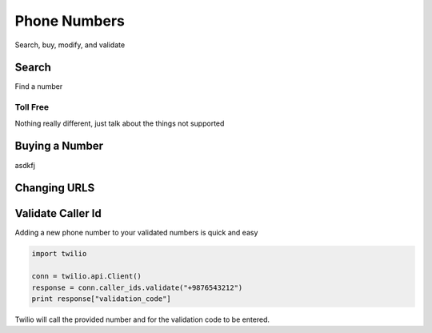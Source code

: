 =================
Phone Numbers
=================

Search, buy, modify, and validate

Search
----------------
Find a number

Toll Free
^^^^^^^^^^^^^

Nothing really different, just talk about the things not supported


Buying a Number
-----------------

asdkfj

Changing URLS
---------------


Validate Caller Id
-----------------------
Adding a new phone number to your validated numbers is quick and easy

.. code-block:: python

    import twilio

    conn = twilio.api.Client()
    response = conn.caller_ids.validate("+9876543212")
    print response["validation_code"]

Twilio will call the provided number and for the  validation code to be entered.




